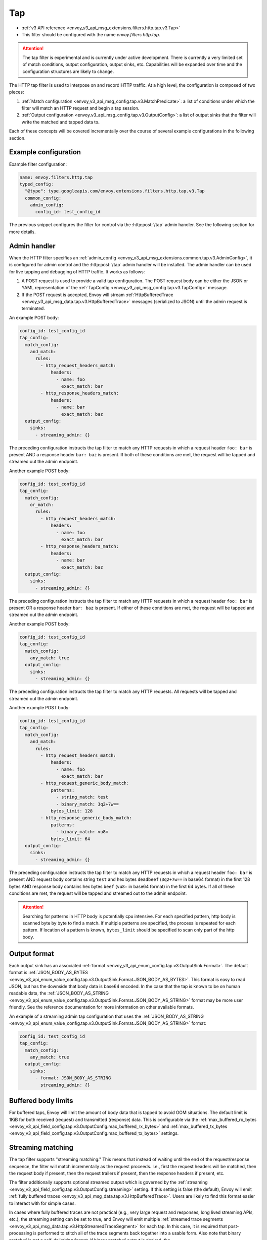 .. _config_http_filters_tap:

Tap
===

* :ref:`v3 API reference <envoy_v3_api_msg_extensions.filters.http.tap.v3.Tap>`
* This filter should be configured with the name *envoy.filters.http.tap*.

.. attention::

  The tap filter is experimental and is currently under active development. There is currently a
  very limited set of match conditions, output configuration, output sinks, etc. Capabilities will
  be expanded over time and the configuration structures are likely to change.

The HTTP tap filter is used to interpose on and record HTTP traffic. At a high level, the
configuration is composed of two pieces:

1. :ref:`Match configuration <envoy_v3_api_msg_config.tap.v3.MatchPredicate>`: a list of
   conditions under which the filter will match an HTTP request and begin a tap session.
2. :ref:`Output configuration <envoy_v3_api_msg_config.tap.v3.OutputConfig>`: a list of output
   sinks that the filter will write the matched and tapped data to.

Each of these concepts will be covered incrementally over the course of several example
configurations in the following section.



Example configuration
---------------------

Example filter configuration:

.. code-block:: yaml

  name: envoy.filters.http.tap
  typed_config:
    "@type": type.googleapis.com/envoy.extensions.filters.http.tap.v3.Tap
    common_config:
      admin_config:
        config_id: test_config_id

The previous snippet configures the filter for control via the :http:post:`/tap` admin handler.
See the following section for more details.

.. _config_http_filters_tap_admin_handler:

Admin handler
-------------

When the HTTP filter specifies an :ref:`admin_config
<envoy_v3_api_msg_extensions.common.tap.v3.AdminConfig>`, it is configured for admin control and
the :http:post:`/tap` admin handler will be installed. The admin handler can be used for live
tapping and debugging of HTTP traffic. It works as follows:

1. A POST request is used to provide a valid tap configuration. The POST request body can be either
   the JSON or YAML representation of the :ref:`TapConfig
   <envoy_v3_api_msg_config.tap.v3.TapConfig>` message.
2. If the POST request is accepted, Envoy will stream :ref:`HttpBufferedTrace
   <envoy_v3_api_msg_data.tap.v3.HttpBufferedTrace>` messages (serialized to JSON) until the admin
   request is terminated.

An example POST body:

.. code-block:: yaml

  config_id: test_config_id
  tap_config:
    match_config:
      and_match:
        rules:
          - http_request_headers_match:
              headers:
                - name: foo
                  exact_match: bar
          - http_response_headers_match:
              headers:
                - name: bar
                  exact_match: baz
    output_config:
      sinks:
        - streaming_admin: {}

The preceding configuration instructs the tap filter to match any HTTP requests in which a request
header ``foo: bar`` is present AND a response header ``bar: baz`` is present. If both of these
conditions are met, the request will be tapped and streamed out the admin endpoint.

Another example POST body:

.. code-block:: yaml

  config_id: test_config_id
  tap_config:
    match_config:
      or_match:
        rules:
          - http_request_headers_match:
              headers:
                - name: foo
                  exact_match: bar
          - http_response_headers_match:
              headers:
                - name: bar
                  exact_match: baz
    output_config:
      sinks:
        - streaming_admin: {}

The preceding configuration instructs the tap filter to match any HTTP requests in which a request
header ``foo: bar`` is present OR a response header ``bar: baz`` is present. If either of these
conditions are met, the request will be tapped and streamed out the admin endpoint.

Another example POST body:

.. code-block:: yaml

  config_id: test_config_id
  tap_config:
    match_config:
      any_match: true
    output_config:
      sinks:
        - streaming_admin: {}

The preceding configuration instructs the tap filter to match any HTTP requests. All requests will
be tapped and streamed out the admin endpoint.

Another example POST body:

.. code-block:: yaml

  config_id: test_config_id
  tap_config:
    match_config:
      and_match:
        rules:
          - http_request_headers_match:
              headers:
                - name: foo
                  exact_match: bar
          - http_request_generic_body_match:
              patterns:
                - string_match: test
                - binary_match: 3q2+7w==
              bytes_limit: 128
          - http_response_generic_body_match:
              patterns:
                - binary_match: vu8=
              bytes_limit: 64
    output_config:
      sinks:
        - streaming_admin: {}

The preceding configuration instructs the tap filter to match any HTTP requests in which a request
header ``foo: bar`` is present AND request body contains string ``test`` and hex bytes ``deadbeef`` (``3q2+7w==`` in base64 format)
in the first 128 bytes AND response body contains hex bytes ``beef`` (``vu8=`` in base64 format) in the first 64 bytes. If all of these
conditions are met, the request will be tapped and streamed out to the admin endpoint.

.. attention::

  Searching for patterns in HTTP body is potentially cpu intensive. For each specified pattern, http body is scanned byte by byte to find a match.
  If multiple patterns are specified, the process is repeated for each pattern. If location of a pattern is known, ``bytes_limit`` should be specified
  to scan only part of the http body.

Output format
-------------

Each output sink has an associated :ref:`format
<envoy_v3_api_enum_config.tap.v3.OutputSink.Format>`. The default format is
:ref:`JSON_BODY_AS_BYTES
<envoy_v3_api_enum_value_config.tap.v3.OutputSink.Format.JSON_BODY_AS_BYTES>`. This format is
easy to read JSON, but has the downside that body data is base64 encoded. In the case that the tap
is known to be on human readable data, the :ref:`JSON_BODY_AS_STRING
<envoy_v3_api_enum_value_config.tap.v3.OutputSink.Format.JSON_BODY_AS_STRING>` format may be
more user friendly. See the reference documentation for more information on other available formats.

An example of a streaming admin tap configuration that uses the :ref:`JSON_BODY_AS_STRING
<envoy_v3_api_enum_value_config.tap.v3.OutputSink.Format.JSON_BODY_AS_STRING>` format:

.. code-block:: yaml

  config_id: test_config_id
  tap_config:
    match_config:
      any_match: true
    output_config:
      sinks:
        - format: JSON_BODY_AS_STRING
          streaming_admin: {}

Buffered body limits
--------------------

For buffered taps, Envoy will limit the amount of body data that is tapped to avoid OOM situations.
The default limit is 1KiB for both received (request) and transmitted (response) data. This is
configurable via the :ref:`max_buffered_rx_bytes
<envoy_v3_api_field_config.tap.v3.OutputConfig.max_buffered_rx_bytes>` and
:ref:`max_buffered_tx_bytes
<envoy_v3_api_field_config.tap.v3.OutputConfig.max_buffered_tx_bytes>` settings.

.. _config_http_filters_tap_streaming:

Streaming matching
------------------

The tap filter supports "streaming matching." This means that instead of waiting until the end of
the request/response sequence, the filter will match incrementally as the request proceeds. I.e.,
first the request headers will be matched, then the request body if present, then the request
trailers if present, then the response headers if present, etc.

The filter additionally supports optional streamed output which is governed by the :ref:`streaming
<envoy_v3_api_field_config.tap.v3.OutputConfig.streaming>` setting. If this setting is false
(the default), Envoy will emit :ref:`fully buffered traces
<envoy_v3_api_msg_data.tap.v3.HttpBufferedTrace>`. Users are likely to find this format easier
to interact with for simple cases.

In cases where fully buffered traces are not practical (e.g., very large request and responses,
long lived streaming APIs, etc.), the streaming setting can be set to true, and Envoy will emit
multiple :ref:`streamed trace segments <envoy_v3_api_msg_data.tap.v3.HttpStreamedTraceSegment>` for
each tap. In this case, it is required that post-processing is performed to stitch all of the trace
segments back together into a usable form. Also note that binary protobuf is not a self-delimiting
format. If binary protobuf output is desired, the :ref:`PROTO_BINARY_LENGTH_DELIMITED
<envoy_v3_api_enum_value_config.tap.v3.OutputSink.Format.PROTO_BINARY_LENGTH_DELIMITED>` output
format should be used.

An static filter configuration to enable streaming output looks like:

.. code-block:: yaml

  name: envoy.filters.http.tap
  typed_config:
    "@type": type.googleapis.com/envoy.extensions.filters.http.tap.v3.Tap
    common_config:
      static_config:
        match_config:
          http_response_headers_match:
            headers:
              - name: bar
                exact_match: baz
        output_config:
          streaming: true
          sinks:
            - format: PROTO_BINARY_LENGTH_DELIMITED
              file_per_tap:
                path_prefix: /tmp/

The previous configuration will match response headers, and as such will buffer request headers,
body, and trailers until a match can be determined (buffered data limits still apply as described
in the previous section). If a match is determined, buffered data will be flushed in individual
trace segments and then the rest of the tap will be streamed as data arrives. The messages output
might look like this:

.. code-block:: yaml

  http_streamed_trace_segment:
    trace_id: 1
    request_headers:
      headers:
        - key: a
          value: b

.. code-block:: yaml

  http_streamed_trace_segment:
    trace_id: 1
    request_body_chunk:
      as_bytes: aGVsbG8=

Etc.

Statistics
----------

The tap filter outputs statistics in the *http.<stat_prefix>.tap.* namespace. The :ref:`stat prefix
<envoy_v3_api_field_extensions.filters.network.http_connection_manager.v3.HttpConnectionManager.stat_prefix>`
comes from the owning HTTP connection manager.

.. csv-table::
  :header: Name, Type, Description
  :widths: 1, 1, 2

  rq_tapped, Counter, Total requests that matched and were tapped
